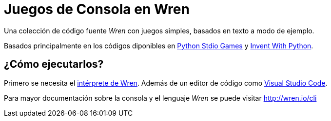# Juegos de Consola en Wren

Una colección de código fuente _Wren_ con juegos simples, basados en texto a modo de ejemplo.

Basados principalmente en los códigos diponibles en https://github.com/asweigart/PythonStdioGames[Python Stdio Games] y https://github.com/asweigart/inventwithpython3rded[Invent With Python].

## ¿Cómo ejecutarlos?

Primero se necesita el https://github.com/wren-lang/wren-cli/releases/latest[intérprete de Wren]. Además de un editor de código como https://code.visualstudio.com/[Visual Studio Code].

Para mayor documentación sobre la consola y el lenguaje _Wren_ se puede visitar http://wren.io/cli